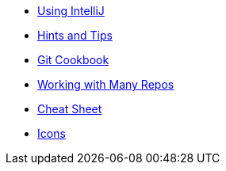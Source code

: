 * xref:intellij.adoc[Using IntelliJ]
//* xref:eclipse.adoc[Using Eclipse]
* xref:hints-and-tips.adoc[Hints and Tips]
* xref:git-cookbook.adoc[Git Cookbook]
* xref:working-with-many-repos.adoc[Working with Many Repos]
* xref:resources/cheat-sheet.adoc[Cheat Sheet]
* xref:resources/icons.adoc[Icons]
